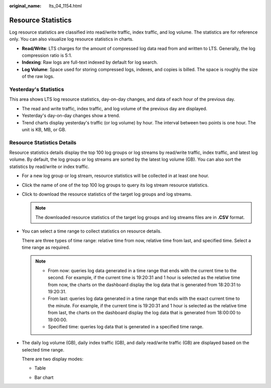 :original_name: lts_04_1154.html

.. _lts_04_1154:

Resource Statistics
===================

Log resource statistics are classified into read/write traffic, index traffic, and log volume. The statistics are for reference only. You can also visualize log resource statistics in charts.

-  **Read/Write**: LTS charges for the amount of compressed log data read from and written to LTS. Generally, the log compression ratio is 5:1.
-  **Indexing**: Raw logs are full-text indexed by default for log search.
-  **Log Volume**: Space used for storing compressed logs, indexes, and copies is billed. The space is roughly the size of the raw logs.

Yesterday's Statistics
----------------------

|image1|

This area shows LTS log resource statistics, day-on-day changes, and data of each hour of the previous day.

-  The read and write traffic, index traffic, and log volume of the previous day are displayed.
-  Yesterday's day-on-day changes show a trend.
-  Trend charts display yesterday's traffic (or log volume) by hour. The interval between two points is one hour. The unit is KB, MB, or GB.

Resource Statistics Details
---------------------------

|image2|

Resource statistics details display the top 100 log groups or log streams by read/write traffic, index traffic, and latest log volume. By default, the log groups or log streams are sorted by the latest log volume (GB). You can also sort the statistics by read/write or index traffic.

-  For a new log group or log stream, resource statistics will be collected in at least one hour.

-  Click the name of one of the top 100 log groups to query its log stream resource statistics.

-  Click |image3| to download the resource statistics of the target log groups and log streams.

   .. note::

      The downloaded resource statistics of the target log groups and log streams files are in **.CSV** format.

-  You can select a time range to collect statistics on resource details.

   There are three types of time range: relative time from now, relative time from last, and specified time. Select a time range as required.

   .. note::

      -  From now: queries log data generated in a time range that ends with the current time to the second. For example, if the current time is 19:20:31 and 1 hour is selected as the relative time from now, the charts on the dashboard display the log data that is generated from 18:20:31 to 19:20:31.
      -  From last: queries log data generated in a time range that ends with the exact current time to the minute. For example, if the current time is 19:20:31 and 1 hour is selected as the relative time from last, the charts on the dashboard display the log data that is generated from 18:00:00 to 19:00:00.
      -  Specified time: queries log data that is generated in a specified time range.

-  The daily log volume (GB), daily index traffic (GB), and daily read/write traffic (GB) are displayed based on the selected time range.

   There are two display modes:

   -  Table

      |image4|

   -  Bar chart

      |image5|

.. |image1| image:: /_static/images/en-us_image_0000001459387853.png
.. |image2| image:: /_static/images/en-us_image_0000001409428384.png
.. |image3| image:: /_static/images/en-us_image_0000001380340913.png
.. |image4| image:: /_static/images/en-us_image_0000001259310901.png
.. |image5| image:: /_static/images/en-us_image_0000001259071431.png
